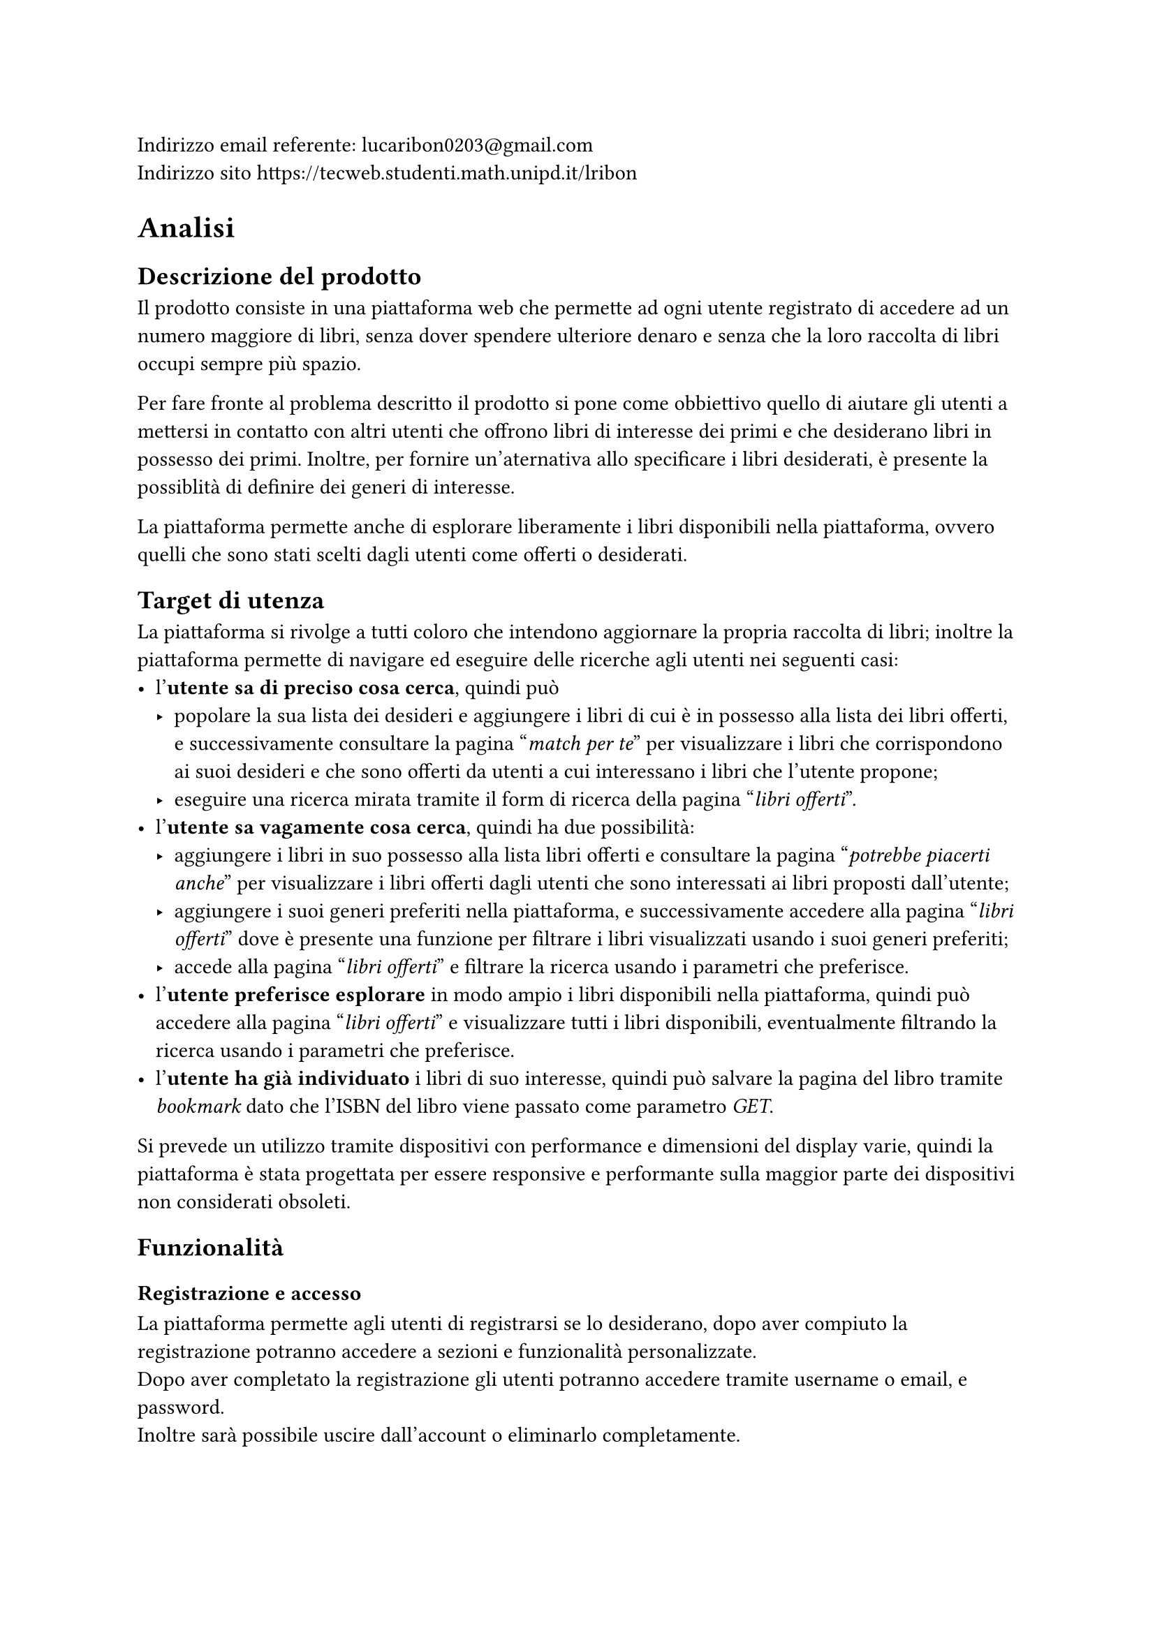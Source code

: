 Indirizzo email referente: #link("mailto:lucaribon0203@gmail.com") \
Indirizzo sito #link("https://tecweb.studenti.math.unipd.it/lribon")

= Analisi
== Descrizione del prodotto
Il prodotto consiste in una piattaforma web che permette ad ogni utente registrato di accedere ad un numero maggiore di libri, senza dover spendere ulteriore denaro e senza che la loro raccolta di libri occupi sempre più spazio.

Per fare fronte al problema descritto il prodotto si pone come obbiettivo quello di aiutare gli utenti a mettersi in contatto con altri utenti che offrono libri di interesse dei primi e che desiderano libri in possesso dei primi. Inoltre, per fornire un'aternativa allo specificare i libri desiderati, è presente la possiblità di definire dei generi di interesse.

La piattaforma permette anche di esplorare liberamente i libri disponibili nella piattaforma, ovvero quelli che sono stati scelti dagli utenti come offerti o desiderati.

== Target di utenza
La piattaforma si rivolge a tutti coloro che intendono aggiornare la propria raccolta di libri; inoltre la piattaforma permette di navigare ed eseguire delle ricerche agli utenti nei seguenti casi:
- l'*utente sa di preciso cosa cerca*, quindi può
  - popolare la sua lista dei desideri e aggiungere i libri di cui è in possesso alla lista dei libri offerti, e successivamente consultare la pagina "_match per te_" per visualizzare i libri che corrispondono ai suoi desideri e che sono offerti da utenti a cui interessano i libri che l'utente propone;
  - eseguire una ricerca mirata tramite il form di ricerca della pagina "_libri offerti_".
- l'*utente sa vagamente cosa cerca*, quindi ha due possibilità:
  - aggiungere i libri in suo possesso alla lista libri offerti e consultare la pagina "_potrebbe piacerti anche_" per visualizzare i libri offerti dagli utenti che sono interessati ai libri proposti dall'utente;
  - aggiungere i suoi generi preferiti nella piattaforma, e successivamente accedere alla pagina "_libri offerti_" dove è presente una funzione per filtrare i libri visualizzati usando i suoi generi preferiti;
  - accede alla pagina "_libri offerti_" e filtrare la ricerca usando i parametri che preferisce.
- l'*utente preferisce esplorare* in modo ampio i libri disponibili nella piattaforma, quindi può accedere alla pagina "_libri offerti_" e visualizzare tutti i libri disponibili, eventualmente filtrando la ricerca usando i parametri che preferisce.
- l'*utente ha già individuato* i libri di suo interesse, quindi può salvare la pagina del libro tramite _bookmark_ dato che l'ISBN del libro viene passato come parametro _GET_.

Si prevede un utilizzo tramite dispositivi con performance e dimensioni del display varie, quindi la piattaforma è stata progettata per essere responsive e performante sulla maggior parte dei dispositivi non considerati obsoleti.

== Funzionalità
=== Registrazione e accesso
La piattaforma permette agli utenti di registrarsi se lo desiderano, dopo aver compiuto la registrazione potranno accedere a sezioni e funzionalità personalizzate.\
Dopo aver completato la registrazione gli utenti potranno accedere tramite username o email, e password. \ Inoltre sarà possibile uscire dall'account o eliminarlo completamente.
=== Personalizzazione dell'esperienza
La piattaforma permette agli utenti di definire i propri interessi, tramite la lista dei libri desiderati e/o i generi preferiti.

Inoltre viene data la possibilità di definire i libri in possesso e quelli che si intendono offrire in scambio.
=== Ricerca e visualizzazione dei libri
La piattaforma permette agli utenti di visualizzare i libri registrati, ovvero quelli che gli utenti desiderano o offrono in scambio. Se sono definiti generi preferiti, libri desiderati e libri offerti sarà possibile visualizzare i suggerimenti personalizzati.

Inoltre è possibile esplorare i libri presenti nella piattaforma tramite la funzione di ricerca che prevede anche l'utilizzo di filtri.
=== Scambi
È possibile avviare uno scambio con un utente se siamo in possesso di un libro che l'utente desidera. L'utente che riceve la proposta di scambio potrà decide se accettarla o meno.
=== Recensioni
Gli utenti possono inserire delle recensioni sugli altri utenti in relazione ad uno scambio, sia come proponenti che come riceventi della richiesta di scambio.


= Progettazione
== Layout
In fase di progettazione si è deciso di adottare un *layout responsive* che permette di variare le caratteristiche layout basandosi su degli intervalli di dimensione della finestra di visualizzazione; questo garantisce un'esperienza di navigazione ottimale su dispositivi con dimensioni e risoluzioni diverse.

== Tipologie di utente
Abbiamo individuato le seguenti tipologie di utenti:
- Utente non registrato:
  - Può conoscre la piattaforma tramite la pagina iniziale e le pagine di corredo che forniscono uteriori dettagli su di essa;
  - Può visualizzare i libri presenti nella piattaforma tramite la pagina "_esplora_", ma non avrà accesso ai suggerimenti personalizzati in quanto senza un account non è possibile definire i propri interessi.
- Utente registrato:
  - Può compiere tutte le azioni di un utente non registrato;
  - Può definire i propri interessi, tramite lista dei libri desiderati e/o generi preferiti;
  - Può visualizzare i suggerimenti personalizzati;
  - Può accedere alla funzionalità di scambio, sia come offerente che come richiedente;
  // TODO: confermare?
  - Può inserire delle recensioni sugli utenti in relazione ad uno scambio.
- Amministratore:
  - Può compiere tutte le azioni di un utente registrato;
  - Può visualizzare gli utenti registrati nella piattaforma;
  // TODO: confermare?
  - Può gestire gli scambi tra utenti della piattaforma.

== Base di dati
// TODO: schema fatto bene con comune collegato?
La base di dati è composta dalle seguenti tabelle:
- *Utente*
  - email: chiave primaria
  - password_hash: hash della password dell'utente che comprende anche il salt
  - username: nome utente univoco
  - nome
  - cognome
  - provincia
  - comune
  - path_immagine: percorso all'immagine del profilo
  - generi_preferiti: generi letterari preferiti dall'utente
- *Libro*
  - ISBN: chiave primaria, è un _VARCHAR(50)_ poiché Google Books API certe volte restituisce un ISBN non standard quindi per evitare il fallimento dell'inserimento abbiamo reso meno restrittiva la lunghezza
  - titolo
  - autore
  - editore
  - anno: anno di pubblicazione
  - genere
  - descrizione
  - lingua
  - path_copertina: percorso all'immagine di copertina
- *Copia*
  - ID: usato come chiave primaria in modo che un utente possa avere più copie dello sesso ISBN (cosa non possibile se usassimo (ISBN, proprietario) come chiave primaria); viene usato un _AUTO_INCREMENT_ per garantire l'unicità
  - ISBN: chiave esterna che fa riferimento a Libro
  - proprietario: chiave esterna che fa riferimento a Utente
  - disponibile: _BOOLEAN_ che rappresenta lo stato di disponibilità allo scambio della copia, utile se un utente vuole inserire tutta la sua collezione a prescindere e poi decidere quali libri scambiare
  - condizioni: _ENUM('nuovo', 'come nuovo', 'usato ma ben conservato', 'usato', 'danneggiato')_ che rappresenta lo stato di usura della copia
- *Desiderio*
  - email, ISBN: chiave primaria composta, chiavi esterne che si riferiscono rispettivamente Utente e Libro
- *Scambio*
  - ID: chiave primaria, viene usato un _AUTO_INCREMENT_ per garantire l'unicità
  - emailProponente: identifica l'utente che propone lo scambio, chiave esterna che fa riferimento a Utente
  - emailAccettatore: identifica l'utente che riceve la proposta di scambio, chiave esterna che fa riferimento a Utente
  - idCopiaProp, idCopiaAcc: rappresentano rispettivamente la copia fisica offerta da chi propone lo scambio e la copia fisica offerta da chi riceve la proposta; chiavi esterne che fanno riferimento a Copia
  - dataProposta, dataConclusione: date di proposta e conclusione (la conclusione avviene in caso di accettazione o rifiuto) dello scambio; dataProposta ha _CURRENT_DATE_ come default per semplficare l'inserimento
  - stato: _ENUM('in attesa', 'accettato', 'rifiutato')_ che rappresenta lo stato dello scambio
- *Recensione*
  - emailRecensito: identificatore dell'utente che riceve la recensione; chiave esterna che fa riferimento a Utente
  - idScambio: identificatore dello scambio a cui si riferisce la recensione; chiave esterna che fa riferimento a Scambio 
  - dataPubblicazione: data di pubblicazione della recensione, ha _CURRENT_DATE_ come default per semplficare l'inserimento
  - valutazione: valore intero (usiamo _TINYINT_ per ottimizzare lo spazio occupato) compreso tra 1 e 5
  - contenuto: testo della recensione; colonna di tipo _TEXT_ per permettere la scrittura di recensioni di lunghezza variabile fino a 65,535 caratteri, questo non rappresenta un problema perché la documentazione di MySQL (di cui MariaDB è un fork) indica che le stringhe di lunghezza variabile allocano solo lo spazio effettivamente occupato

C'è poi un secondo schema che è stato utilizzato per la gestione delle posizioni geografiche, che è composto dalle seguenti tabelle:
- regioni
- province
- comuni
// TODO: confermare?
Abbiamo deciso di non integrare quest'ultimo nello schema principale perché viene utilizzato solamente per ottenere un elenco di province e comuni da usare nel form di registrazione quindi abbiamo preferito non complicare ulteriormente la struttura dello schema principale.

== Struttura del sito
Nel sito tutte le pagine utilizzano lo schema a tre pannelli che risponde alle seguenti domande:
- *Dove sono*? Informazione ottenibile tramite il _title_ o la _breadcrumb_;
- *Dove posso andare*? Informazione ottenibile tramite la _navbar_; 
- *Di cosa si tratta*? Informazione ottenibile tramite il _main_, ovvero il contenuto principale della pagina;
=== Header
L'header è composto da:
- *Logo*: il logo del sito;
- *Titolo*: il nome del sito;
- *Navbar*: contiene i collegamenti alle pagine principali del sito, ovvero _home_, _esplora_ e _come funziona_;
- *Switch tema*: permette di cambiare il tema del sito tra chiaro e scuro;
- *Accesso*: contiene il collegamenta alla pagina _accedi_ se l'utente non è autenticato, altrimenti contiene il collegamento al _profilo_;
=== Breadcrumb
La breadcrumb è presente in tutte le pagine del sito e permette all'utente di capire in che punto della gerarchia del sito si trova e alle pagine di livello superiore.
=== Footer
Il footer è composto da dei link ad altre pagine del sito, logo e nome del sito, ulteriori informazioni riguardo al sito e gli autori del sito.
=== Home
È la *landing page* del sito, contiene una breve descrizione del servizio offerto, una lista che mostra alcuni dei libri più scambiati ed un collegamento ulteriore alla pagina di accesso.
=== Esplora
Questa pagina mostra le diverse opzioni di ricerca e visualizzazione dei libri presenti nella piattaforma; in particolare permette di accedere alla pagina _libri offerti_ a utenti registrati e non, e alle pagine _match per te_ e _potrebbe piacerti anche_ solo agli utenti registrarti.
==== Libri Offerti
Questa pagina permette di visualizzare tutti i libri presenti nella piattaforma, e di filtrarli usando diversi parametri. 
// TODO: confermare
Gli utenti registrati possono filtrare i libri usando i generi preferiti tramite un apposito bottone.
==== Libri più scambiati
Questa pagina permette di visualizzare i libri più scambiati nella piattaforma, è accessibile sia come utenti registrati che non.
==== Match per te
Questa pagina permette di visualizzare i libri che corrispondono ai desideri dell'utente e che sono offerti da altri utenti a cui interessano i libri offerti dall'utente che esegue la ricerca.
==== Potrebbe piacerti anche
Questa pagina permette di visualizzare i libri offerti dagli utenti che sono interessati ai libri proposti dall'utente che esegue la ricerca; questa pagina non contiene solo i libri che corrispondono ai desideri dell'utente ma tutti quelli che rispettano la condizione precedentemente definita in modo che l'utente possa considerare anche libri che non conosce e che quindi non ha inserito nella lista dei desideri.
=== Come funziona
Pagina che fornisce ulteriori dettagli riguardo ad obbiettivi, vantaggi e una breve spiegazione del funzionamento della piattaforma. \
Include anche un collegamento alla pagina di accesso.
=== Libro
Questa pagina permette di visualizzare i dettagli di uno specifico libro, inoltre permette di visualizzare e di proporre uno scambio con gli utenti che possiedono una copia del libro.
=== Accedi
Questa pagina permette agli utenti di accedere alla piattaforma tramite username o email e password. 
=== Registrati
Questa pagina permette agli utenti di registrarsi alla piattaforma, inserendo i dati richiesti ovvero: nome, cognome, provincia e comune dove ci si trova, username, email, password e conferma della password.
=== Profilo
Se il profilo visualizzato non è quello dell'utente autenticato allora la pagina permette di:
- visualizzare nome, cognome, posizione geografica, media delle valuazioni e immagine del profilo;
- visualizzare i generi preferiti;
- visualizzare i libri offerti e desiderati dall'utente;
- contattare l'utente tramite email;
Altrimenti la pagina permette di:
- visualizzare nome, cognome, posizione geografica, media delle valuazioni e immagine del profilo;
- visualizzare i generi preferiti;
- visualizzare i libri offerti e desiderati dall'utente;
// TODO: confermare
- accedere alla pagina di modifica del profilo;
- accedere alla pagina di modifica dei generi;
- accedere alla pagina _i tuoi scambi_;
- accedere alla pagina di modifica delle liste;
- uscire dall'account;
// TODO: confermare
- eliminare l'account;
==== Modifica generi
Questa pagina permette di visualizzare e scegliere i propri generi preferiti.
==== Modifica liste
// TODO: confermare modifica disponibilità
Le pagine di modifica delle liste permettono di visualizzare tutti i libri di quella lista, modificare la disponibilità di quelli presenti, di aggiungerli o eliminarli dalla lista.
==== I tuoi scambi
Questa pagina permette di visualizzare tutti gli scambi in cui l'utente è coinvolto, sia come proponente che come ricevente.

Se l'utente è il proponente può annullare gli scambi in corso, se l'utente è il ricevente può accettare o rifiutare gli scambi in corso.
=== 404
Questa pagina viene visualizzata quando l'utente tenta di accedere ad una pagina che non esiste, contiene un messaggio di errore e un collegamento alla pagina iniziale.
=== 500
Questa pagina viene visualizzata quando si verifica un errore interno al server, contiene un messaggio di errore e un collegamento alla pagina iniziale.


= Implementazione
== Organizzazione del lavoro
Per la realizzazione del progetto è stato utilizzato un *repository su GitHub*, in cui sono presenti la *branch* main e diverse feature branch. Per la gestione dell'infrastruttura utilizzata per testare il progetto in locale è stato utilizzato un file *Docker Compose* assieme ad un *Dockerfile*, il secondo è stato usato per configurare alcuni parametri non gestibili tramite il Docker Compose.

Il lavoro è stato suddiviso nel seguente modo:
- Aleena Mathew:
  - Progettazione dell'interfaccia grafica;
  - Realizzazione dell'interfaccia grafica tramite HTML e CSS;
  - Realizzazione dei layout di stampa;
  - Ideazione dei contenuti testuali e delle immagini;
  - Stesura della relazione;
- Alessandro Bernardello:
  - Progettazione del database;
  - Implementazione del database;
  - Implementazione delle API del database;
  - Implementazione del routing delle pagine;
  - Implementazion del backend delle pagine riguardante interazione con il database e relativi controlli;
  - Ottimizzazione delle immagini;
  - Stesura della relazione;
- Luca Ribon:
  - Progettazione dell'interfaccia grafica;
  - Progettazione del database;
  - Implementazione del database;
  - Implementazione delle API del database;
  - Implementazion del backend delle pagine riguardante interazione con il database e relativi controlli;
  - Stesura della relazione;
- Matteo Bazzan:
  - Progettazione dell'interfaccia grafica;
  - Realizzazione dell'interfaccia grafica tramite HTML e CSS;
  - Implementazione delle API del database;
  - Implementazione del routing delle pagine;
  - Implementazion del backend delle pagine riguardante interazione con il database e relativi controlli;
  - Implementazione degli script JavaScript per la gestione dei componenti grafici;
  - Stesura della relazione;
Tutti i membri del gruppo hanno contribuito all'implementazione e/o alla verifica dell'accessibilità del sito.

== Frontend
=== Validazione


== Backend
=== Validazione
=== Connessione al database


= Accessibilità e usabilità


= SEO
== Scelta di keyword e description
Lo scopo principale della piattaforma è quello di scambiare libri tra utenti, e attualmente, per questioni di implementazione, ci si rivolge all'utenza nel territorio italiano, per questo le *keyword scelte* sono: "scambio libri in Italia, libri, scambio, libri Italia, trova libri, BookOverflow".

Per il tag *description* invece abbiamo individuato "BookOverflow è un sito web che
permette di scambiare libri con altri utenti in Italia, trova subito il tuo prossimo scambio." che racchiude diverse keyword e una *call to action* stando al di sotto dei 150 caratteri.

== Performance
La velocità di caricamento è un fattore fondamentale per migliorare la SERP, per questo abbiamo deciso di compiere le seguenti azioni per migliorare la performance del sito:
- ottimizzazione del caricamento delle immagini comprimendole in formato *.AVIF*, questo permette di ridurre il peso delle immagini mantenendo una qualità discreta;
- utilizzo di font più leggeri in formato *.woff2*;
- *configurato il caricamento delle risorse* in HTML in modo che vengano caricati prima i font e le immagini necessarie per la visualizzazione della pagina;
- utilizzo della clausola *_font-display: swap_* per garantire che il testo sia visibile anche se il font non è ancora stato scaricato;
- utilizzo del tool *Google Lighthouse* per misurare le performance del sito e migliorarle;
Non abbiamo minimizzato i file CSS e JavaScript perché la consegna richiede esplicitamente di non farlo.

== Indicizzazione e alberatura 
Abbiamo utilizzato il file *robots.txt* per evitare che vengano indicizzati file contenenti dati sensibili, configurazioni, e script che vengono usati solo come utility.

Per quanto riguarda l'alberatura del sito è stata tenuta il più possibile piatta mantenendo un livello di prondità massimo di 3 livelli.

= Motivazioni delle scelte progettuali

